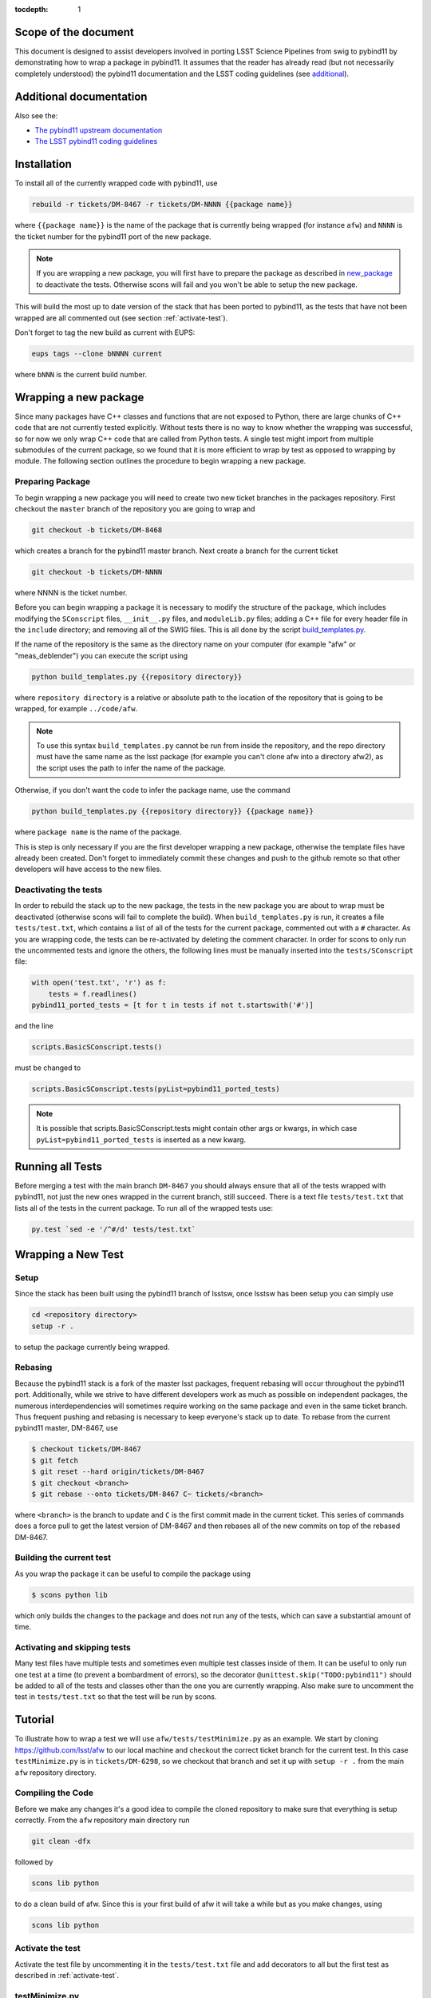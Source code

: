 ..
  Technote content.

:tocdepth: 1
.. Please do not modify tocdepth; will be fixed when a new Sphinx theme is shipped.

.. _scope:

Scope of the document
=====================

This document is designed to assist developers involved in porting LSST Science Pipelines
from swig to pybind11 by demonstrating how to wrap a package in pybind11.
It assumes that the reader has already read (but not necessarily completely understood)
the pybind11 documentation and the LSST coding guidelines (see `additional`_).

.. _intro:

.. _additional:

Additional documentation
========================

Also see the:

* `The pybind11 upstream documentation <http://pybind11.readthedocs.io>`_ 
* `The LSST pybind11 coding guidelines <https://dmtn-024.lsst.io>`_ 

.. _installation:

Installation
============

To install all of the currently wrapped code with pybind11, use

.. code-block:: bash

    rebuild -r tickets/DM-8467 -r tickets/DM-NNNN {{package name}}

where ``{{package name}}`` is the name of the package that is currently being wrapped (for instance ``afw``)
and ``NNNN`` is the ticket number for the pybind11 port of the new package.

.. note::

    If you are wrapping a new package, you will first have to prepare the package as described in
    `new_package`_ to deactivate the tests. Otherwise scons will fail and you won't be able to setup
    the new package.

This will build the most up to date version of the stack that has been ported to pybind11, 
as the tests that have not been wrapped are all commented out (see section :ref:`activate-test`).

Don't forget to tag the new build as current with EUPS:

.. code-block:: bash

    eups tags --clone bNNNN current

where ``bNNN`` is the current build number.

.. _new_package:

Wrapping a new package
======================

Since many packages have C++ classes and functions that are not exposed to Python, 
there are large chunks of C++ code that are not currently tested explicitly.
Without tests there is no way to know whether the wrapping was successful, 
so for now we only wrap C++ code that are called from Python tests.
A single test might import from multiple submodules of the current package, 
so we found that it is more efficient to wrap by test as opposed to wrapping by module.
The following section outlines the procedure to begin wrapping a new package.

Preparing Package
-----------------

To begin wrapping a new package you will need to create two new ticket branches in the 
packages repository. First checkout the ``master`` branch of the repository you are going to wrap and

.. code-block:: bash

    git checkout -b tickets/DM-8468

which creates a branch for the pybind11 master branch.
Next create a branch for the current ticket

.. code-block:: bash

    git checkout -b tickets/DM-NNNN

where NNNN is the ticket number.

Before you can begin wrapping a package it is necessary to modify the structure of the package,
which includes modifying the ``SConscript`` files, ``__init__.py`` files, and ``moduleLib.py`` files;
adding a C++ file for every header file in the ``include`` directory;
and removing all of the SWIG files. This is all done by the script 
`build_templates.py <https://jira.lsstcorp.org/browse/DM-7720>`_.

If the name of the repository is the same as the directory name on your computer 
(for example "afw" or "meas_deblender") you can execute the script using

.. code-block:: bash

    python build_templates.py {{repository directory}}

where ``repository directory`` is a relative or absolute path to the location of the repository 
that is going to be wrapped, for example ``../code/afw``.

.. note::

    To use this syntax ``build_templates.py`` cannot be run from inside the repository,
    and the repo directory must have the same name as the lsst package 
    (for example you can't clone afw into a directory afw2),
    as the script uses the path to infer the name of the package.

Otherwise, if you don't want the code to infer the package name, use the command

.. code-block:: bash

    python build_templates.py {{repository directory}} {{package name}}

where ``package name`` is the name of the package.

This is step is only necessary if you are the first developer wrapping a new package,
otherwise the template files have already been created.
Don't forget to immediately commit these changes and push to the github remote so that other developers will
have access to the new files.

Deactivating the tests
----------------------

In order to rebuild the stack up to the new package,
the tests in the new package you are about to wrap must be deactivated
(otherwise scons will fail to complete the build).
When ``build_templates.py`` is run, it creates a file ``tests/test.txt``,
which contains a list of all of the tests for the current package, commented out with a ``#`` character.
As you are wrapping code, the tests can be re-activated by deleting the comment character.
In order for scons to only run the uncommented tests and ignore the others,
the following lines must be manually inserted into the ``tests/SConscript`` file:

.. code-block:: python

    with open('test.txt', 'r') as f:
        tests = f.readlines()
    pybind11_ported_tests = [t for t in tests if not t.startswith('#')]

and the line

.. code-block:: python

    scripts.BasicSConscript.tests()

must be changed to

.. code-block:: python

    scripts.BasicSConscript.tests(pyList=pybind11_ported_tests)

.. note::

    It is possible that scripts.BasicSConscript.tests might contain other args or kwargs,
    in which case ``pyList=pybind11_ported_tests`` is inserted as a new kwarg.

Running all Tests
=================

Before merging a test with the main branch ``DM-8467`` you should always ensure that all 
of the tests wrapped with pybind11, not just the new ones wrapped in the current branch, still succeed. 
There is a text file ``tests/test.txt`` that lists all of the tests in the current package.
To run all of the wrapped tests use:

.. code::

    py.test `sed -e '/^#/d' tests/test.txt`

.. _new_test:

Wrapping a New Test
===================

Setup
-----

Since the stack has been built using the pybind11 branch of lsstsw,
once lsstsw has been setup you can simply use

.. code-block:: bash

    cd <repository directory>
    setup -r .

to setup the package currently being wrapped.

.. _locking:

Rebasing
--------

Because the pybind11 stack is a fork of the master lsst packages,
frequent rebasing will occur throughout the pybind11 port.
Additionally, while we strive to have different developers work as much as possible on independent packages,
the numerous interdependencies will sometimes require working on the same package and even in the same 
ticket branch. Thus frequent pushing and rebasing is necessary to keep everyone's stack up to date.
To rebase from the current pybind11 master, DM-8467, use

.. code-block:: bash

    $ checkout tickets/DM-8467
    $ git fetch
    $ git reset --hard origin/tickets/DM-8467
    $ git checkout <branch>
    $ git rebase --onto tickets/DM-8467 C~ tickets/<branch>

where ``<branch>`` is the branch to update and ``C`` is the first commit made in the current ticket.
This series of commands does a force pull to get the latest version of DM-8467 and then rebases all of the
new commits on top of the rebased DM-8467.

Building the current test
-------------------------

As you wrap the package it can be useful to compile the package using

.. code-block:: bash

    $ scons python lib

which only builds the changes to the package and does not run any of the tests,
which can save a substantial amount of time.

.. _activate-test:

Activating and skipping tests
-----------------------------

Many test files have multiple tests and sometimes even multiple test classes inside of them.
It can be useful to only run one test at a time (to prevent a bombardment of errors),
so the decorator ``@unittest.skip("TODO:pybind11")`` should be added to all of the tests and
classes other than the one you are currently wrapping.
Also make sure to uncomment the test in ``tests/test.txt`` so that the test will be run by scons.

Tutorial
========

To illustrate how to wrap a test we will use ``afw/tests/testMinimize.py`` as an example.
We start by cloning https://github.com/lsst/afw to our local machine and checkout the correct 
ticket branch for the current test.
In this case ``testMinimize.py`` is in ``tickets/DM-6298``,
so we checkout that branch and set it up with ``setup -r .`` from the main ``afw`` repository directory.

Compiling the Code
------------------

Before we make any changes it's a good idea to compile the cloned repository to make sure that
everything is setup correctly. From the ``afw`` repository main directory run

.. code-block:: shell

    git clean -dfx

followed by

.. code-block:: shell

    scons lib python

to do a clean build of afw.
Since this is your first build of afw it will take a while but as you make changes, using

.. code-block:: shell

    scons lib python

Activate the test
-----------------

Activate the test file by uncommenting it in the ``tests/test.txt`` file and add decorators to all but
the first test as described in :ref:`activate-test`.

.. _test_minimize:

testMinimize.py
---------------

In this case the only test class,
``MinimizeTestCase``, imports two functions from 
``afw.math``: ``PolynomialFunction2D`` from ``afw/math/functionLibrary.h`` and 
``minimize`` from ``afw/math/minimize.h``:

.. code-block:: c++

    class MinimizeTestCase(lsst.utils.tests.TestCase):

        def testMinimize2(self):

            variances = np.array([0.01, 0.01, 0.01, 0.01])
            xPositions = np.array([0.0, 1.0, 0.0, 1.0])
            yPositions = np.array([0.0, 0.0, 1.0, 1.0])

            polyOrder = 1
            polyFunc = afwMath.PolynomialFunction2D(polyOrder)

            modelParams = [0.1, 0.2, 0.3]
            polyFunc.setParameters(modelParams)
            measurements = []
            for x, y in zip(xPositions, yPositions):
                measurements.append(polyFunc(x, y))
            print("measurements=", measurements)

            # Set up initial guesses
            nParameters = polyFunc.getNParameters()
            initialParameters = np.zeros(nParameters, float)
            stepsize = np.ones(nParameters, float)
            stepsize *= 0.1

            # Minimize!
            fitResults = afwMath.minimize(
                polyFunc,
                initialParameters.tolist(),
                stepsize.tolist(),
                measurements,
                variances.tolist(),
                xPositions.tolist(),
                yPositions.tolist(),
                0.1,
            )

            print("modelParams=", modelParams)
            print("fitParams  =", fitResults.parameterList)
            self.assertTrue(fitResults.isValid, "fit failed")
            self.assertFloatsAlmostEqual(np.array(modelParams), np.array(fitResults.parameterList), 1e-11)

We'll start with by wrapping the ``minimize`` function in ``minimize.h``.

.. _new_cpp:

Including a new C++ Header
--------------------------

We first have to tell scons about the new header we want to wrap,
so we modify ``python/lsst/afw/math/SConscript`` to read

.. code-block:: python

    from lsst.sconsUtils import scripts
    scripts.BasicSConscript.pybind11(['minimize'])

by uncommenting every line and adding the name of the new .cc file, in this case ``minimize``.
We also need to tell Python to import the new modules in ``python/lsst/afw/math/mathLib.py``, 
where we add the line

.. code-block:: python

    from __future__ import absolute_import
    from ._minimize import *

Since we are wrapping the header file ``minimize.h`` we must make sure to include it in 
``minimize.cc`` (which is the previously created pybind11 template):

.. code-block:: c++

    #include "lsst/afw/math/minimize.h"

.. _wrap_struct:

Wrapping a struct
-----------------

The header file ``minimize.h`` contains the following code:

.. code-block:: c++

    #include <memory>
    #include "Minuit2/FCNBase.h"

    #include "lsst/daf/base/Citizen.h"
    #include "lsst/afw/math/Function.h"

    namespace lsst {
    namespace afw {
    namespace math {

        struct FitResults {
        public:
            bool isValid;   ///< true if the fit converged; false otherwise
            double chiSq;   ///< chi squared; may be nan or infinite, but only if isValid false
            std::vector<double> parameterList; ///< fit parameters
            std::vector<std::pair<double,double> > parameterErrorList; ///< negative,positive (1 sigma?) error for each parameter
        };

        template<typename ReturnT>
        FitResults minimize(
            lsst::afw::math::Function1<ReturnT> const &function,
            std::vector<double> const &initialParameterList,
            std::vector<double> const &stepSizeList,
            std::vector<double> const &measurementList,
            std::vector<double> const &varianceList,
            std::vector<double> const &xPositionList,
            double errorDef
        );

        template<typename ReturnT>
        FitResults minimize(
            lsst::afw::math::Function2<ReturnT> const &function,
            std::vector<double> const &initialParameterList,
            std::vector<double> const &stepSizeList,
            std::vector<double> const &measurementList,
            std::vector<double> const &varianceList,
            std::vector<double> const &xPositionList,
            std::vector<double> const &yPositionList,
            double errorDef
        );

    }}}   // lsst::afw::math

    #endif // !defined(LSST_AFW_MATH_MINIMIZE_H)


We notice that ``minimize`` is a function that returns type ``FitResults``,
and since ``FitResults`` is an ordinary structure we will wrap it first.
In ``minimize.cc``, ``PYBIND11_PLUGIN`` contains the code to initialize the Python module ``_minimize``,
and all of the methods will be placed in this code block.
So inside the ``PYBIND11_PLUGIN`` code block, and after the module declaration 
``py::module mod("_minimize", "Python wrapper for afw _minimize library");`` we add

.. code-block:: c++

    py::class_<FitResults> clsFitResults(mod, "FitResults");

which creates the class clsFitResults in the current module, linked to ``FitResults`` in the header file.
Next we add the attributes from ``FitResults`` in ``minimize.h`` beneath the new class we just declared:

.. code-block:: c++

    clsFitResults.def_readwrite("isValid", &FitResults::isValid);
    clsFitResults.def_readwrite("chiSq", &FitResults::chiSq);
    clsFitResults.def_readwrite("parameterList", &FitResults::parameterList);
    clsFitResults.def_readwrite("parameterErrorList", &FitResults::parameterErrorList);

This is sufficient to bind the structure to our Python code.

At this time ``minimize.cc`` should look like

.. code-block:: c++

    #include <pybind11/pybind11.h>
    //#include <pybind11/operators.h>
    #include <pybind11/stl.h>

    #include "lsst/afw/math/minimize.h"

    namespace py = pybind11;

    namespace lsst {
    namespace afw {
    namespace math {

    PYBIND11_PLUGIN(_minimize) {
        py::module mod("_minimize", "Python wrapper for afw _minimize library");

        py::class_<FitResults> clsFitResults(mod, "FitResults");

        clsFitResults.def_readwrite("isValid", &FitResults::isValid);
        clsFitResults.def_readwrite("chiSq", &FitResults::chiSq);
        clsFitResults.def_readwrite("parameterList", &FitResults::parameterList);
        clsFitResults.def_readwrite("parameterErrorList", &FitResults::parameterErrorList);

        return mod.ptr();
    }
    
    }}} // lsst::afw::math

This is a good time to build our changes (at times the error messages generated by pybind11 
can be obscure so it is useful to recompile after each wrapped class).
From the shell prompt run

.. code-block:: bash

    scons lib python

to build all of the changes you made to afw.
If the build failed, go back and verify that all of your method definitions used the 
correct syntax as displayed above.

Wrapping an overloaded function
-------------------------------

Now that we have created the ``FitResults`` structure we can create our ``minimize`` function wrapper.
This is done using the ``def`` method of ``py::module``,
where we must create a definition for each set of parameters.
Looking in the swig ``.i`` file located at 
https://github.com/lsst/afw/blob/master/python/lsst/afw/math/minimize.i we see that there are two
templated types: ``float`` and ``double``.

.. note::

    Whenever you encounter a problem that requires you to look at the swig files you are best off
    looking at the code on github, as the swig files have been deleted in the pybind11 branch
    and switching branches locally will require you to commit or stash your changes,
    which might be inconvenient at the time.

In a minute we will wrap ``minimize`` for both types,
but it is useful to first look at how this would be done for a single type ``double``.
In this case we define ``minimize`` and cast it to a ``FitResults`` function pointer underneath 
our ``clsFitResults`` code using

.. code-block:: c++

    mod.def("minimize", (FitResults (*) (lsst::afw::math::Function1<double> const &,
                                         std::vector<double> const &,
                                         std::vector<double> const &,
                                         std::vector<double> const &,
                                         std::vector<double> const &,
                                         std::vector<double> const &,
                                         double)) &minimize<double>);

.. note::

    You might notice that we have used a C-style cast, consistent with the pybind11 documentation.
    It is also possible to use the more verbose C++-style cast 
    ``mod.def("f", static_cast<void (*)(int)>(f));`` as opposed to the C-style
    ``mod.def("f", (void (*)(int))f);``.

Notice that for each parameter in the C++ function we include the type
(including a reference if necessary) in our pybind11 function declaration but not the variable name itself.
Similarly, beneath this code we add the second set of parameters for the overloaded function

.. code-block:: c++

    mod.def("minimize", (FitResults (*) (lsst::afw::math::Function2<double> const &,
                                         std::vector<double> const &,
                                         std::vector<double> const &,
                                         std::vector<double> const &,
                                         std::vector<double> const &,
                                         std::vector<double> const &,
                                         std::vector<double> const &,
                                         double)) &minimize<double>);

We could copy these lines and change the templates to use type ``float`` if we wanted to,
or instead we can write a function that allow us to template an arbitrarily large number of different types.
This is not necessary with only two function types but it is useful to wrap them this way anyway for clarity,
and as an exercise to illustrate how this is done in pybind11.

Between the namespace declaration and start of the ``PYBIND11_PLUGIN`` macro
we can define a template function to declare the ``minimize`` function:

.. code-block:: c++

    namespace{
    template <typename ReturnT>
    void declareMinimize(py::module & mod) {
        mod.def("minimize", (FitResults (*) (lsst::afw::math::Function1<ReturnT> const &,
                                             std::vector<double> const &,
                                             std::vector<double> const &,
                                             std::vector<double> const &,
                                             std::vector<double> const &,
                                             std::vector<double> const &,
                                             double)) &minimize<ReturnT>);
        mod.def("minimize", (FitResults (*) (lsst::afw::math::Function2<ReturnT> const &,
                                             std::vector<double> const &,
                                             std::vector<double> const &,
                                             std::vector<double> const &,
                                             std::vector<double> const &,
                                             std::vector<double> const &,
                                             std::vector<double> const &,
                                             double)) &minimize<ReturnT>);
    };
    } // namespace

Notice that the only changes we made to the function definition was to change 
``lsst::afw::math::Function1<double>`` to ``lsst::afw::math::Function1<ReturnT>`` and 
``minimize<double>`` to ``minimize<ReturnT>`` in both definitions.
We also enclosed the function in an anonymous namespace, which is necessary to prevent the declaration
from entering the ``lsst::afw::math`` namespace.
Now we can replace the ``mod.def("minimize", ...`` definitions in ``PYBIND11_PLUGIN`` with

.. code-block:: c++

    declareMinimize<double>(mod);
    declareMinimize<float>(mod);

which declares both templates for minimize.

.. warning::

    In certain cases the order that templates are defined can affect the way in which the code runs.
    For example, notice that above we first defined the ``double`` template followed by ``float``.
    This is because unlike the C++ compiler,
    which finds the tempalte that best matches the given parameters,
    pybind11 will attempt to cast the parameters to a different type.
    So in general it is best to declare ``double`` before ``float``, ``long`` before ``int``, etc.
    This can become even more complicated when using numpy arrays, where much care is needed to ensure
    that overloaded templates are being cast correctly.

Putting it all together, the file ``minimize.cc`` should look like

.. code-block:: c++

    #include <pybind11/pybind11.h>
    //#include <pybind11/operators.h>
    #include <pybind11/stl.h>

    #include "lsst/afw/math/minimize.h"

    namespace py = pybind11;

    namespace lsst {
    namespace afw {
    namespace math {

    namespace {
    template <typename ReturnT>
    void declareMinimize(py::module & mod) {
        mod.def("minimize", (FitResults (*) (lsst::afw::math::Function1<ReturnT> const &,
                                             std::vector<double> const &,
                                             std::vector<double> const &,
                                             std::vector<double> const &,
                                             std::vector<double> const &,
                                             std::vector<double> const &,
                                             double)) minimize<ReturnT>);
        mod.def("minimize", (FitResults (*) (lsst::afw::math::Function2<ReturnT> const &,
                                             std::vector<double> const &,
                                             std::vector<double> const &,
                                             std::vector<double> const &,
                                             std::vector<double> const &,
                                             std::vector<double> const &,
                                             std::vector<double> const &,
                                             double)) minimize<ReturnT>);
    };
    }

    PYBIND11_PLUGIN(_minimize) {
        py::module mod("_minimize", "Python wrapper for afw _minimize library");

        py::class_<FitResults> clsFitResults(mod, "FitResults");

        clsFitResults.def_readwrite("isValid", &FitResults::isValid);
        clsFitResults.def_readwrite("chiSq", &FitResults::chiSq);
        clsFitResults.def_readwrite("parameterList", &FitResults::parameterList);
        clsFitResults.def_readwrite("parameterErrorList", &FitResults::parameterErrorList);

        declareMinimize<double>(mod);
        declareMinimize<float>(mod);

        return mod.ptr();
    }
    
    }}} // lsst::afw::math

When casting an overloaded class method ``ClassName``, the ``(*)`` must be replaced with ``(ClassName::*)``.
So if minimize had been a class method of MinimizeClass, we would have used
    
.. code-block:: c++
    
    mod.def("minimize", (FitResults (MinimizeClass::*) (lsst::afw::math::Function1<ReturnT> const &,
                                                        std::vector<double> const &,
                                                        std::vector<double> const &,
                                                        std::vector<double> const &,
                                                        std::vector<double> const &,
                                                        std::vector<double> const &,
                                                        double)) &MinimizeClass::minimize<ReturnT>);

Another subtlety is encountered when wrapping a static method of a class,
where we use ``def_static`` and once again use ``(*)`` instead of ``FitResults::*``:

.. code-block:: c++

    mod.def_static("minimize", (FitResults (*) (lsst::afw::math::Function1<ReturnT> const &,
                                                std::vector<double> const &,
                                                std::vector<double> const &,
                                                std::vector<double> const &,
                                                std::vector<double> const &,
                                                std::vector<double> const &,
                                                double)) MinimizeClass::minimize<ReturnT>);

.. _wrap_suffix:

Wrapping a Template with a suffix
---------------------------------

We still have not successfully wrapped all of the classes and functions needed to run ``testMinimize.py``, 
as we haven't wrapped PolynomialFunction2D in ``afw/math/functionLibrary.py``.
The relevant code from ``functionLibrary.h`` is shown here:

.. code-block:: c++

    template<typename ReturnT>
    class PolynomialFunction2: public BasePolynomialFunction2<ReturnT> {
    public:
        typedef typename Function2<ReturnT>::Ptr Function2Ptr;

        explicit PolynomialFunction2(
            unsigned int order) ///< order of polynomial (0 for constant)
        :
            BasePolynomialFunction2<ReturnT>(order),
            _oldY(0),
            _xCoeffs(this->_order + 1)
        {}

        explicit PolynomialFunction2(
            std::vector<double> params)  ///< polynomial coefficients (const, x, y, x^2, xy, y^2...);
                                    ///< length must be one of 1, 3, 6, 10, 15...
        :
            BasePolynomialFunction2<ReturnT>(params),
            _oldY(0),
            _xCoeffs(this->_order + 1)
        {}

        virtual ~PolynomialFunction2() {}

        virtual Function2Ptr clone() const {
            return Function2Ptr(new PolynomialFunction2(this->_params));
        }

        virtual ReturnT operator() (double x, double y) const {
            /* Operator code here */
        }

        /* Code not needed for wrapping the current function here */
    };

So we begin with ``Function`` in ``afw/math/FunctionLibrary.h``.
We add ``'functionLibrary'`` to ``afw/math/SConscript``,
``from ._functionLibrary import *`` to ``mathLib.py``,
and ``#include "lsst/afw/math/FunctionLibrary.h"`` to ``functionLibrary.cc`` just like we did for 
``minimize.h`` in :ref:`new_cpp`.

Below ``namespace lsst { namespace afw { namespace math {`` 
and before ``PYBIND11_PLUGIN`` we create the new template function

.. code-block:: c++

    template <typename ReturnT>
    void declarePolynomialFunctions(py::module &mod, std::string const & suffix) {
    };

where ``suffix`` will be a string that represents the return type of the function 
("D" for double, "I" for int, etc.).
We also must uncomment

.. code-block:: c++

    #include <pybind11/stl.h>

to use pybind11 wrappers for the C++ standard library.


Inside the function we declare our class

.. code-block:: c++

        py::class_<PolynomialFunction2<ReturnT>, BasePolynomialFunction2<ReturnT>>
            clsPolynomialFunction2(mod, ("PolynomialFunction2" + suffix).c_str());

This is slightly different than our class declaration in :ref:`wrap_struct` because 
``PolynomialFunction2`` inherits from ``BasePolynomialFunction2``,
which can be seen in the above declaration.
Since ``BasePolynomialFunction2`` is defined in ``Function.h`` we must add
``#include "lsst/afw/math/Function.h"`` at the beginning of ``functionLibrary.cc``.
We will discuss inheritance more in :ref:`wrapping_inheritance`.
Also notice that we combine ``PolynomialFunction2`` with the suffix,
specified when ``declarePolyomialFunctions`` is defined,
that specified the type for the function (for example "D" or "I").

We notice that the constructor is overloaded, so we define ``init`` with both sets of parameters

.. code-block:: c++

    clsPolynomialFunction2.def(py::init<unsigned int>());
    clsPolynomialFunction2.def(py::init<std::vector<double> const &>());


We must also declare the classes in the module,
so inside ``PYBIND11_PLUGIN`` and beneath the module declaration ``py::module mod("_functionLibrary",
"Python wrapper for afw _functionLibrary library");`` we add

.. code-block:: c++

    declarePolynomialFunctions<double>(mod, "D");

where we use the ``double`` type since ``PolynomialFunction2D`` is the method called from
``testMinimize.py``, and specify ``suffix`` as ``"D"``.

The last piece to wrap in ``functionLibrary.cc`` is ``operator()`` method, which can be wrapped using

.. code-block:: c++

    clsPolynomialFunction2.def("__call__", &PolynomialFunction2<ReturnT>::operator());

At this point ``functionLibrary.cc`` should look like:

.. code-block:: c++

    #include <pybind11/pybind11.h>
    //#include <pybind11/operators.h>
    #include <pybind11/stl.h>

    #include "lsst/afw/math/functionLibrary.h"
    #include "lsst/afw/math/Function.h"

    namespace py = pybind11;

    namespace lsst {
    namespace afw {
    namespace math {

    namespace {
    template <typename ReturnT>
    void declarePolynomialFunctions(py::module &mod, std::string const & suffix) {
       py::class_<PolynomialFunction2<ReturnT>, BasePolynomialFunction2<ReturnT>>
            clsPolynomialFunction2(mod, ("PolynomialFunction2" + suffix).c_str());
        clsPolynomialFunction2.def(py::init<unsigned int>());
        clsPolynomialFunction2.def(py::init<std::vector<double> const &>());

        /* Operators */
        clsPolynomialFunction2.def("__call__", &PolynomialFunction2<ReturnT>::operator());
    };
    } // namespace

    PYBIND11_PLUGIN(_functionLibrary) {
        py::module mod("_functionLibrary", "Python wrapper for afw _functionLibrary library");

        declarePolynomialFunctions<double>(mod, "D");

        return mod.ptr();
    }
    
    }}} // lsst::afw::math

Of course the test will still not run since ``PolynomialFunction2`` depends on the methods 
``setParameters``and ``getNParameters``, which are inherited.

.. _wrapping_inheritance:

Inheritance
-----------

Now we journey down the rabbit hole that is inheritance and see that ``BasePolynomialFunction2``
inherits from ``Function2`` which inherits from ``Function``,
which inherits from classes outside of afw.
In many cases, it may not be necessary to include all of the inherited classes as use of the
inherited classes might only be used in the C++ code.
So we begin with ``BasePolynomialFunction2`` and work our way down.
This is consistent with our workflow to only wrap the necessary methods to pass a test and
as a bonus can save a significant amount of build time.

Beginning with ``Function`` in ``afw/math/Function.h`` we add ``'function'`` to ``afw/math/SConscript``,
``from ._function import *`` to ``mathLib.py``,
and ``#include "lsst/afw/math/Function.h"`` in ``function.cc`` just like we did for ``minimize.h`` in 
:ref:`new_cpp` and ``functionLibrary.h`` in :ref:`wrap_suffix`.

Below is the relevant part of ``Function.h`` for ``BasePolynomialFunction2``:

.. code-block:: c++

    template<typename ReturnT>
    class BasePolynomialFunction2: public Function2<ReturnT> {
    public:
        typedef typename Function2<ReturnT>::Ptr Function2Ptr;

        explicit BasePolynomialFunction2(
            unsigned int order) ///< order of polynomial (0 for constant)
        :
            Function2<ReturnT>(BasePolynomialFunction2::nParametersFromOrder(order)),
            _order(order)
        {}

        explicit BasePolynomialFunction2(
            std::vector<double> params) ///< polynomial coefficients
        :
            Function2<ReturnT>(params),
            _order(BasePolynomialFunction2::orderFromNParameters(static_cast<int>(params.size())))
        {}

        /* Other methods unnecessary for this wrap hidden */
    };

In this case ``Function``, ``Function2`` and ``BasePolynomialFunction2`` are all templated on the same type.
So we declare them together in one function template:

.. code-block:: c++

    template<typename ReturnT>
    void declareFunctions(py::module &mod, std::string const & suffix){
    };

just like we did in :ref:`wrap_suffix`.
As mentioned above,
we should not assume that we need to inherit from ``Function2``, but in this case we see that
``BasePolynomialFunction2`` is still missing the ``setParamters`` and ``getNParameters``
methods that are needed in ``PolynomialFunction2``,
so we inherit from ``Function2`` by adding the following lines to ``declareFunctions``:

.. code-block:: c++

    py::class_<BasePolynomialFunction2<ReturnT>, Function2<ReturnT> >
        clsBasePolynomialFunction2(mod, ("BasePolynomialFunction2" + suffix).c_str());

There are no other methods of ``BasePolynomialFunction`` needed for the current test so we move on to
``Function2``, with the relevant code below:

.. code-block:: c++

    template<typename ReturnT>
    class Function2 : public afw::table::io::PersistableFacade< Function2<ReturnT> >,
                      public Function<ReturnT>
    {
    public:
        typedef std::shared_ptr<Function2<ReturnT> > Ptr;

        explicit Function2(
            unsigned int nParams)   ///< number of function parameters
        :
            Function<ReturnT>(nParams)
        {}

        explicit Function2(
            std::vector<double> const &params)   ///< function parameters
        :
            Function<ReturnT>(params)
        {}

        /* Other methods unnecessary for this wrap hidden */
    };

So we see that ``Function2`` inherits from both ``Function`` and ``afw::table::io::PersistableFacade``.
In this case it is not immediately obvious that we will need the latter class available to Python,
so we only include ``Function`` in our class declaration
(which we place before our ``BasePolynomialFunction2`` declaration)

.. code-block:: c++

    py::class_<Function2<ReturnT>, Function<ReturnT>> clsFunction2(mod, ("Function2"+suffix).c_str());

We have finally made it to the end of our inheritance chain.
Looking at the relevant part of the code

.. code-block:: c++

    template<typename ReturnT>
    class Function : public lsst::daf::base::Citizen,
                     public afw::table::io::PersistableFacade< Function<ReturnT> >,
                     public afw::table::io::Persistable
    {
    public:
        explicit Function(
            unsigned int nParams)   ///< number of function parameters
        :
            lsst::daf::base::Citizen(typeid(this)),
            _params(nParams),
            _isCacheValid(false)
        {}

        explicit Function(
            std::vector<double> const &params)   ///< function parameters
        :
            lsst::daf::base::Citizen(typeid(this)),
            _params(params),
            _isCacheValid(false)
        {}

        unsigned int getNParameters() const {
            return _params.size();
        }

        void setParameters(
            std::vector<double> const &params)   ///< vector of function parameters
        {
            if (_params.size() != params.size()) {
                throw LSST_EXCEPT(pexExcept::InvalidParameterError,
                    (boost::format("params has %d entries instead of %d") % \
                    params.size() % _params.size()).str());
            }
            _isCacheValid = false;
            _params = params;
        }
    /* Other methods unnecessary for this wrap hidden */
    }

We see that ``Function`` also has multiple inheritances but for now we ignore them
(as it does not appear that we necessarily need them exposed to Python) when we declare it:

.. code-block:: c++

    py::class_<Function<ReturnT>> clsFunction(mod, ("Function"+suffix).c_str());

The constructor is overloaded so beneath the class declaration we need to define ``init`` 
for both sets of parameters:

.. code-block:: c++

    clsFunction.def(py::init<unsigned int>());
    clsFunction.def(py::init<std::vector<double> const &>());

Recall from :ref:`test_minimize` that two methods of ``PolynomialFunction2D`` are needed that are
defined in ``Function``: ``getNParameters`` and ``setParameters``, so we define them with

.. code-block:: c++

     clsFunction.def("getNParameters", &Function<ReturnT>::getNParameters);
     clsFunction.def("setParameters", &Function<ReturnT>::setParameters);

There are no other ``Function`` methods needed for now,
so we leave wrapping them for the future if they are necessary on the Python side of the stack.

At this point ``function.cc`` should look like

.. code-block:: c++

    #include <pybind11/pybind11.h>
    //#include <pybind11/operators.h>
    #include <pybind11/stl.h>

    #include "lsst/afw/math/Function.h"

    namespace py = pybind11;

    namespace lsst {
    namespace afw {
    namespace math {

    namespace {
    template<typename ReturnT>
    void declareFunctions(py::module &mod, std::string const & suffix){
        /* Function */
        py::class_<Function<ReturnT>> clsFunction(mod, ("Function"+suffix).c_str());
        /* Function Constructors */
        clsFunction.def(py::init<unsigned int>());
        clsFunction.def(py::init<std::vector<double> const &>());
        /* Function Members */
        clsFunction.def("getNParameters", &Function<ReturnT>::getNParameters);
        clsFunction.def("setParameters", &Function<ReturnT>::setParameters);

        /* Function2 */
        py::class_<Function2<ReturnT>, Function<ReturnT>> clsFunction2(mod, ("Function2"+suffix).c_str());

        /* BasePolynomialFunction2 */
        py::class_<BasePolynomialFunction2<ReturnT>, Function2<ReturnT> >
            clsBasePolynomialFunction2(mod, ("BasePolynomialFunction2" + suffix).c_str());
    };
    } // namespace

    PYBIND11_PLUGIN(_function) {
        py::module mod("_function", "Python wrapper for afw _function library");

        declareFunctions<double>(mod, "D");

        return mod.ptr();
    }
    
    }}} lsst::afw::math

and you should be able to compile the code using ``scons lib python`` (hopefully you have been building
after each new class or you could come across multiple errors at this point).
You should now be able to run ``py.test tests/testMinimize.py`` and pass all of the tests.

testInterpolate.py
------------------

There are still multiple edge cases we have yet to encounter,
including pure virtual functions, ndarrays, and enum types.
All of these cases are needed to wrap ``testInterpolate.py`` with pybind11,
so we use it to illustrate these procedures. Here is the ``testInterpolate.py`` code:

.. code-block:: python

    from __future__ import absolute_import, division
    from builtins import zip
    from builtins import range
    import unittest
    import numpy as np
    import lsst.utils.tests
    import lsst.afw.math as afwMath
    import lsst.pex.exceptions as pexExcept

    class InterpolateTestCase(lsst.utils.tests.TestCase):

        """A test case for Interpolate Linear"""

        def setUp(self):
            self.n = 10
            self.x = np.zeros(self.n, dtype=float)
            self.y1 = np.zeros(self.n, dtype=float)
            self.y2 = np.zeros(self.n, dtype=float)
            self.y0 = 1.0
            self.dydx = 1.0
            self.d2ydx2 = 0.5

            for i in range(0, self.n, 1):
                self.x[i] = i
                self.y1[i] = self.dydx*self.x[i] + self.y0
                self.y2[i] = self.d2ydx2*self.x[i]*self.x[i] + self.dydx*self.x[i] + self.y0

            self.xtest = 4.5
            self.y1test = self.dydx*self.xtest + self.y0
            self.y2test = self.d2ydx2*self.xtest*self.xtest + self.dydx*self.xtest + self.y0

        def tearDown(self):
            del self.x
            del self.y1
            del self.y2

        def testLinearRamp(self):

            # === test the Linear Interpolator ============================
            # default is akima spline
            yinterpL = afwMath.makeInterpolate(self.x, self.y1)
            youtL = yinterpL.interpolate(self.xtest)

            self.assertEqual(youtL, self.y1test)

        def testNaturalSplineRamp(self):

            # === test the Spline interpolator =======================
            # specify interp type with the string interface
            yinterpS = afwMath.makeInterpolate(self.x, self.y1, afwMath.Interpolate.NATURAL_SPLINE)
            youtS = yinterpS.interpolate(self.xtest)

            self.assertEqual(youtS, self.y1test)

        def testAkimaSplineParabola(self):
            """test the Spline interpolator"""
            # specify interp type with the enum style interface
            yinterpS = afwMath.makeInterpolate(self.x, self.y2, afwMath.Interpolate.AKIMA_SPLINE)
            youtS = yinterpS.interpolate(self.xtest)

            self.assertEqual(youtS, self.y2test)

        def testConstant(self):
            """test the constant interpolator"""
            # [xy]vec:   point samples
            # [xy]vec_c: centered values
            xvec = np.array([0.0, 1.0, 2.0, 3.0, 4.0, 5.0, 6.0, 7.0, 8.0, 9.0])
            xvec_c = np.array([-0.5, 0.5, 1.5, 2.5, 3.5, 4.5, 5.5, 6.5, 7.5, 8.5, 9.5])
            yvec = np.array([1.0, 2.4, 5.0, 8.4, 13.0, 18.4, 25.0, 32.6, 41.0, 50.6])
            yvec_c = np.array([1.0, 1.7, 3.7, 6.7, 10.7, 15.7, 21.7, 28.8, 36.8, 45.8, 50.6])

            interp = afwMath.makeInterpolate(xvec, yvec, afwMath.Interpolate.CONSTANT)

            for x, y in zip(xvec_c, yvec_c):
                self.assertAlmostEqual(interp.interpolate(x + 0.1), y)
                self.assertAlmostEqual(interp.interpolate(x), y)

            self.assertEqual(interp.interpolate(xvec[0] - 10), yvec[0])
            n = len(yvec)
            self.assertEqual(interp.interpolate(xvec[n - 1] + 10), yvec[n - 1])

            for x, y in reversed(list(zip(xvec_c, yvec_c))):  # test caching as we go backwards
                self.assertAlmostEqual(interp.interpolate(x + 0.1), y)
                self.assertAlmostEqual(interp.interpolate(x), y)

            i = 2
            for x in np.arange(xvec_c[i], xvec_c[i + 1], 10):
                self.assertEqual(interp.interpolate(x), yvec_c[i])

        #@unittest.skip("testing")
        def testInvalidInputs(self):
            """Test that invalid inputs cause an abort"""

            self.assertRaises(pexExcept.OutOfRangeError,
                              lambda: afwMath.makeInterpolate(np.array([], dtype=float), np.array([], dtype=float),
                                                              afwMath.Interpolate.CONSTANT)
                              )

            afwMath.makeInterpolate(np.array([0], dtype=float), np.array([1], dtype=float),
                                    afwMath.Interpolate.CONSTANT)

            self.assertRaises(pexExcept.OutOfRangeError,
                              lambda: afwMath.makeInterpolate(np.array([0], dtype=float), np.array([1], dtype=float),
                                                              afwMath.Interpolate.LINEAR))


    class TestMemory(lsst.utils.tests.MemoryTestCase):
        pass

    def setup_module(module):
        lsst.utils.tests.init()

    if __name__ == "__main__":
        lsst.utils.tests.init()
        unittest.main()

Here we see that there is only one class called from this test: ``lsst::afw::math::Interpolate``.
We make sure to add the appropriate lines to ``mathLib.py``, ``Sconscript``, and ``interpolate.cc``
as we saw in :ref:`new_cpp`.

Below is the ``interpolate.h`` code:

.. code-block:: c++

    #include "lsst/base.h"
    #include "ndarray_fwd.h"

    namespace lsst {
    namespace afw {
    namespace math {

     /**
     * @brief Interpolate values for a set of x,y vector<>s
     * @ingroup afw
     * @author Steve Bickerton
     */
    class Interpolate {
    public:
        enum Style {
            UNKNOWN = -1,
            CONSTANT = 0,
            LINEAR = 1,
            NATURAL_SPLINE = 2,
            CUBIC_SPLINE = 3,
            CUBIC_SPLINE_PERIODIC = 4,
            AKIMA_SPLINE = 5,
            AKIMA_SPLINE_PERIODIC = 6,
            NUM_STYLES
        };

        friend PTR(Interpolate) makeInterpolate(std::vector<double> const &x, std::vector<double> const &y,
                                                Interpolate::Style const style);

        virtual ~Interpolate() {}
        virtual double interpolate(double const x) const = 0;
        std::vector<double> interpolate(std::vector<double> const& x) const;
        ndarray::Array<double, 1> interpolate(ndarray::Array<double const, 1> const& x) const;
    protected:
        /**
         * Base class ctor
         */
        Interpolate(std::vector<double> const &x, ///< the ordinates of points
                    std::vector<double> const &y, ///< the values at x[]
                    Interpolate::Style const style=UNKNOWN ///< desired interpolator
                   ) : _x(x), _y(y), _style(style) {}
        Interpolate(std::pair<std::vector<double>, std::vector<double> > const xy,
                    Interpolate::Style const style=UNKNOWN);

        std::vector<double> const _x;
        std::vector<double> const _y;
        Interpolate::Style const _style;
    private:
        Interpolate(Interpolate const&);
        Interpolate& operator=(Interpolate const&);
    };

    PTR(Interpolate) makeInterpolate(std::vector<double> const &x, std::vector<double> const &y,
                                     Interpolate::Style const style=Interpolate::AKIMA_SPLINE);
    PTR(Interpolate) makeInterpolate(ndarray::Array<double const, 1> const &x,
                                     ndarray::Array<double const, 1> const &y,
                                     Interpolate::Style const style=Interpolate::AKIMA_SPLINE);
    Interpolate::Style stringToInterpStyle(std::string const &style);
    Interpolate::Style lookupMaxInterpStyle(int const n);
    int lookupMinInterpPoints(Interpolate::Style const style);

    }}}

    #endif // LSST_AFW_MATH_INTERPOLATE_H

.. _smart_ptr:

Smart Pointers
^^^^^^^^^^^^^^

When declaring a class that will be accessed via smart pointers,
it is necessary to also include ``std::shared_ptr<ClassName>>`` in the definition of ``ClassName``.
In this case, for the ``Interpolate`` class that means adding

.. code-block:: c++

    py::class_<Interpolate, std::shared_ptr<Interpolate>> clsInterpolate(mod, "Interpolate");

to the module section of ``interpolate.cc``.

.. warning::

    One of the most frequent causes of segfaults in class wrapped in pybind11 is to inherit from a
    class with a shared_pointer but not include the std_shared parameter. For example, if a class
    ``BetterInterpolate`` inherits from interpolate, it must include ``std::shared_ptr<BetterInterpolate``
    in its class definition. See section :ref:`segfaults` for more.

Enum types
^^^^^^^^^^

The first method is an enum called ``Style``.
We declare a value for each keyword that points to the corresponding value in the header file,
with an ``export_values()`` method at the end:

.. code-block:: c++

    py::enum_<Interpolate::Style>(clsInterpolate, "Style")
        .value("UNKNOWN", Interpolate::Style::UNKNOWN)
        .value("CONSTANT", Interpolate::Style::CONSTANT)
        .value("LINEAR", Interpolate::Style::LINEAR)
        .value("NATURAL_SPLINE", Interpolate::Style::NATURAL_SPLINE)
        .value("CUBIC_SPLINE", Interpolate::Style::CUBIC_SPLINE)
        .value("CUBIC_SPLINE_PERIODIC", Interpolate::Style::CUBIC_SPLINE_PERIODIC)
        .value("AKIMA_SPLINE", Interpolate::Style::AKIMA_SPLINE)
        .value("AKIMA_SPLINE_PERIODIC", Interpolate::Style::AKIMA_SPLINE_PERIODIC)
        .value("NUM_STYLES", Interpolate::Style::NUM_STYLES)
        .export_values();

.. warning::

    Do not forget to add the ``.export_values()`` at the end or your enumerated types will not be added to the class!

.. _virtual_functions:

Lambda Functions and abstract Classes
^^^^^^^^^^^^^^^^^^^^^^^^^^^^^^^^^^^^^^

Notice from ``Interpolate.h`` that the constructor for Interpolate is protected,
so a new instance can only be created using the ``makeInterpolate`` function, making it an abstract class.

We will wrap ``makeInterpolate`` in :ref:`function_kwargs` but first we finish wrapping ``Interpolate``.
The main function is the method ``interpolate``, which can be called with a double, list, or ndarray.
From ``Interpolate.h`` we see that the list and ndarray declarations are trivial, but when a double is
used the method is pure virtual:

.. code-block:: c++

    virtual double interpolate(double const x) const = 0;

so we cannot wrap it directly (since there is nothing to wrap).

Instead we create a lambda function:

.. code-block:: c++

    clsInterpolate.def("interpolate", [](Interpolate &t, double const x) -> double {
            return t.interpolate(x);
    });

This defines the function ``Interpolate::interpolate``,
which will call the overwritten method ``interpolate`` of the ``Interpolate`` object directly.

.. _ndarray:

NDArray's
^^^^^^^^^

Since the ``interpolate`` method is an overloaded function, only one of which is virtual,
we can wrap the other function definitions in the traditional way:

.. code-block:: c++

    clsInterpolate.def("interpolate",
                       (std::vector<double> (Interpolate::*) (std::vector<double> const&) const)
                           &Interpolate::interpolate);
    clsInterpolate.def("interpolate",
                       (ndarray::Array<double, 1> (Interpolate::*) (ndarray::Array<double const, 1> const&)
                           const) &Interpolate::interpolate);

However, since we are using ndarray's we also need to include the numpy and ndarray headers at the top of 
``interpolate.cc``

.. code-block:: c++

    #include "numpy/arrayobject.h"
    #include "ndarray/pybind11.h"
    #include "ndarray/converter.h"

It is also necessary to check that numpy has been installed and setup
(otherwise unexpected segfaults will occur), so in the module definition we add

.. code-block:: c++

    if (_import_array() < 0) {
        PyErr_SetString(PyExc_ImportError, "numpy.core.multiarray failed to import");
        return nullptr;
    }

.. _function_kwargs:

Wrapping Functions with Default Arguments
^^^^^^^^^^^^^^^^^^^^^^^^^^^^^^^^^^^^^^^^^

The final method remaining to wrap in ``interpolate.h`` is ``makeInterpolate``,
which creates an ``Interpolate`` object from the virtual class.

This is an overloaded function, so we define it in the usual way but add ``"parameter"_``
for *all* of the arguments of the function (not just the ones that we need to give default values).
In this case

.. code-block:: c++

    mod.def("makeInterpolate", 
            (PTR(Interpolate) (*)(std::vector<double> const &,
                                  std::vector<double> const &,
                                  Interpolate::Style const)) makeInterpolate,
            "x"_a, "y"_a, "style"_a=Interpolate::AKIMA_SPLINE);
    mod.def("makeInterpolate", 
            (PTR(Interpolate) (*)(ndarray::Array<double const, 1> const &,
                                  ndarray::Array<double const, 1> const &y,
                                  Interpolate::Style const)) makeInterpolate,
            "x"_a, "y"_a, "style"_a=Interpolate::AKIMA_SPLINE);

This format requires adding ``using namespace pybind11::literals;`` to the top of
``interpolate.cc`` (without using pybind11::literals parameters are defined using the more
clunky ``py::arg(x)=...`` notation).

.. note::

    If pybind11 returns an error during wrapping that the number of arguments does not match,
    check that you have wrapped all of the arguments with the correct types.
    Also make sure that you are defining the function in the correct place
    (ie. is it defined in the module or inside of a class).

.. _wrapped_interpolate:

Wrapped interpolate.cc
^^^^^^^^^^^^^^^^^^^^^^

When finished ``interpolate.cc`` should look like:

.. code-block:: c++

    #include <pybind11/pybind11.h>
    //#include <pybind11/operators.h>
    #include <pybind11/stl.h>

    #include "numpy/arrayobject.h"
    #include "ndarray/pybind11.h"
    #include "ndarray/converter.h"

    #include "lsst/afw/math/interpolate.h"

    namespace py = pybind11;
    using namespace pybind11::literals;

    namespace lsst {
    namespace afw {
    namespace math {

    PYBIND11_PLUGIN(_interpolate) {
        py::module mod("_interpolate", "Python wrapper for afw _interpolate library");

        if (_import_array() < 0) {
            PyErr_SetString(PyExc_ImportError, "numpy.core.multiarray failed to import");
            return nullptr;
        }

        mod.def("makeInterpolate", 
                           (PTR(Interpolate) (*)(std::vector<double> const &,
                                                 std::vector<double> const &,
                                                 Interpolate::Style const)) makeInterpolate,
                           "x"_a, "y"_a, "style"_a=Interpolate::AKIMA_SPLINE);
        mod.def("makeInterpolate", 
                           (PTR(Interpolate) (*)(ndarray::Array<double const, 1> const &,
                                                 ndarray::Array<double const, 1> const &y,
                                                 Interpolate::Style const)) makeInterpolate,
                           "x"_a, "y"_a, "style"_a=Interpolate::AKIMA_SPLINE);
        /* Module level */

        /* Member types and enums */

        /* Constructors */

        /* Operators */

        /* Members */
        
        py::class_<Interpolate, std::shared_ptr<Interpolate>> clsInterpolate(mod, "Interpolate");
        py::enum_<Interpolate::Style>(clsInterpolate, "Style")
            .value("UNKNOWN", Interpolate::Style::UNKNOWN)
            .value("CONSTANT", Interpolate::Style::CONSTANT)
            .value("LINEAR", Interpolate::Style::LINEAR)
            .value("NATURAL_SPLINE", Interpolate::Style::NATURAL_SPLINE)
            .value("CUBIC_SPLINE", Interpolate::Style::CUBIC_SPLINE)
            .value("CUBIC_SPLINE_PERIODIC", Interpolate::Style::CUBIC_SPLINE_PERIODIC)
            .value("AKIMA_SPLINE", Interpolate::Style::AKIMA_SPLINE)
            .value("AKIMA_SPLINE_PERIODIC", Interpolate::Style::AKIMA_SPLINE_PERIODIC)
            .value("NUM_STYLES", Interpolate::Style::NUM_STYLES)
            .export_values();

        clsInterpolate.def("interpolate", [](Interpolate &t, double const x) -> double {
                return t.interpolate(x);
        });
        clsInterpolate.def("interpolate",
                           (std::vector<double> (Interpolate::*) (std::vector<double> const&) const)
                               &Interpolate::interpolate);
        clsInterpolate.def("interpolate",
                           (ndarray::Array<double, 1> (Interpolate::*) (ndarray::Array<double const, 1> const&)
                               const) &Interpolate::interpolate);

        return mod.ptr();
    }
    
    }}} // lsst::afw::math

Other Useful Tips
=================

Operators
---------

You may find it necessary to wrap operators.
While pybind11 contains a useful syntax to easily wrap operators,
we have found that it doesn't work as often as one would like.
Instead, we wrap an operator with a lambda function,
for example to overload the multiplication operator for a class A we use

.. code-block:: c++

    cls.def("__mul__", [](A const & self, A const & other) {
        return self * other;
    }, py::is_operator());

.. note::

    The ``py::is_operator()`` informs pybind11 that the wrapped function is an operator which should
    trigger a ``NotImplementedError`` instead of a ``TypeError`` when called with the wrong type.

.. _python-code:

Python Code
-----------

In some cases C++ classes are extended to include methods specific to the python API,
or to make C++ objects and methods more pythonic.
Unlike SWIG, which has a specific ``extend`` method,
monkey-patching like this is frowned upon in python and no formal method exists to extend a C++ class.
The following example provides the recommended method for extending C++ classes in our stack.

``afw::table`` contains an ``Arrays.h`` header file that defines the
``ArrayFKey`` and ``ArrayIKey`` objects.
The relevant pybind11 wrapper code ``arrays.cc`` is shown below:

.. code-block:: c++

    template <typename T>
    void declareArrayKey(py::module & mod, std::string const & suffix) {
        py::class_<ArrayKey<T>,
                   std::shared_ptr<ArrayKey<T>>,
                   FunctorKey<ndarray::Array<T const, 1, 1>>> clsArrayKey(mod, ("Array"+suffix+"Key").c_str());
    
        clsArrayKey.def(py::init<>());
        clsArrayKey.def("_get_", [](ArrayKey<T> & self, int i) {
            return self[i];
        });
        clsArrayKey.def("getSize", &ArrayKey<T>::getSize);
        clsArrayKey.def("slice", &ArrayKey<T>::slice);
    };

    PYBIND11_PLUGIN(_arrays) {
        py::module mod("_arrays", "Python wrapper for afw _arrays library");
    
        if (_import_array() < 0) {
                PyErr_SetString(PyExc_ImportError, "numpy.core.multiarray failed to import");
                return nullptr;
        };

        /* Module level */
        declareArrayKey<float>(mod, "F");
        declareArrayKey<double>(mod, "D");

        return mod.ptr();
    }

In this case it is useful to make the ``get`` method in
``ArrayFKey`` and ``ArrayDKey`` more pythonic by allowing them to
accept slices as well as indices, so we create a new file ``arrays.py``
(notice the difference between this and the ``_arrays`` module, which is created by pybind11)
that begins with

.. code-block:: python


    from __future__ import absolute_import, division, print_function
    from ._arrays import ArrayFKey, ArrayDKey

We then define the function

.. code-block:: python

    def _getitem_(self, index):
        """
        operator[] in C++ only returns a single item, but `Array` has a method to get a slice of the
        array. To make the code more python we automatically check for a slice and return either
        a single item or slice as requested by the user.
        """
        if isinstance(index, slice):
            start, stop, stride = index.indices(self.getSize())
            if stride != 1:
                raise IndexError("Non-unit stride not supported")
            return self.slice(start, stop)
        return self._get_(index)

which uses the ``getSize``, ``slice``, and ``_get_`` methods defined in the pybind11 wrapper to
generate a slice (if necessary).
To make this the ``__getitem__`` method in ``ArrayFKey`` and ``ArrayIKey`` we add

.. code-block:: python


    ArrayFKey.__getitem__ = _getitem_
    ArrayDKey.__getitem__ = _getitem_
    del _getitem_

which assigns the ``__getitem__`` method to the classes and deletes the temporary function so that
it doesn't pollute the namespace.
Finally we must add ``from .arrays import *`` to ``tableLib.py`` to ensure that the stack updates
both classes. The complete ``arrays.py`` file should be

.. code-block:: python

    from __future__ import absolute_import, division, print_function
    from ._arrays import ArrayFKey, ArrayDKey

    def _getitem_(self, index):
        """
        operator[] in C++ only returns a single item, but `Array` has a method to get a slice of the
        array. To make the code more python we automatically check for a slice and return either
        a single item or slice as requested by the user.
        """
        if isinstance(index, slice):
            start, stop, stride = index.indices(self.getSize())
            if stride != 1:
                raise IndexError("Non-unit stride not supported")
            return self.slice(start, stop)
        return self._get_(index)

    ArrayFKey.__getitem__ = _getitem_
    ArrayDKey.__getitem__ = _getitem_


In most cases, the SWIG files from the current stack will contain the necessary python code and one can
simply copy and paste the code from the SWIG file into the new python file with little modification.

.. _fep:

Frequently Encountered Problems
===============================

There are a number of errors, issues, and other problems that you are likely to come across during wrapping.
This section has some hints on what might be causing a particular problem you are encountering.

Casting
-------

SWIG and pybind11 handle inheritance in different ways. In SWIG, if a class B inherits from A,
a pointer that clones B can return a type A, which is undesirable.
There was a lot of machinery, including a ``.cast`` method that was used to recase A as B.
This is not necessary with pybind11 so all casting procedures can be removed
(or at the very least commented out) and tests for casting can be skipped with a 
``@unittest.skip("Skip for pybind11")``.

.. _segfaults:

Segmentation Faults
-------------------

Smart Pointers
^^^^^^^^^^^^^^

The vast majority of the segfaults you encounter will be caused by inheriting a class that is defined
with a smart pointer, but not using the same pointer in the template definition of the new class
(see `smart_ptr`_). For example if a class A is defined using

.. code-block:: c++

    py::class_<A, std::shared_ptr<A>> clsA(mod, "A");

then a class B that inherits from A must include ``std::shared_ptr<B>``:

.. code-block:: c++

    py::class_<B, std::shared_ptr<B>, A> clsB(mod, "B");

NDArrays
^^^^^^^^

The other main cause of segfaults is forgetting to include

.. code-block:: c++

    #include "numpy/arrayobject.h"
    #include "ndarray/pybind11.h"
    #include "ndarray/converter.h"

and

.. code-block:: c++

    if (_import_array() < 0) {
        PyErr_SetString(PyExc_ImportError, "numpy.core.multiarray failed to import");
        return nullptr;
    }

when using ndarrays (see `ndarray`_).

Import Issues
-------------

You might find that a particular class has been wrapped in a different module,
but pybind11 fails to find a wrapped version of the class.
For instance, if class ``A`` is wrapped from header ``foo.h``,
and header ``bar.h`` has a class ``B`` with a method that returns an object with class ``A``,
then a script using class ``B`` must import from both ``_foo`` and ``_bar``.
If module ``_bar`` will (nearly) always need classes or functions from ``_foo``,
it can be useful to add the following to module.py:

.. code-block:: python

    from _foo import A
    from _bar import *

where we make sure that any wrapped classes are always imported.

Missing or Broken Class Methods
-------------------------------

Sometimes a method called in a test is either not defined in the header or is defined but appears broken.
In many cases this is because there is a SWIG file in the current stack that extends the classes with
a more pythonic interface.
In some cases the methods are completely new while in others the C++ methods are overwritten.
To extend the classes in python see `python-code`_.

.. _gitlock: https://github.com/lsst-dm/gitlock
.. _inheritance: https://pybind11.readthedocs.io/en/latest/classes.html#inheritance